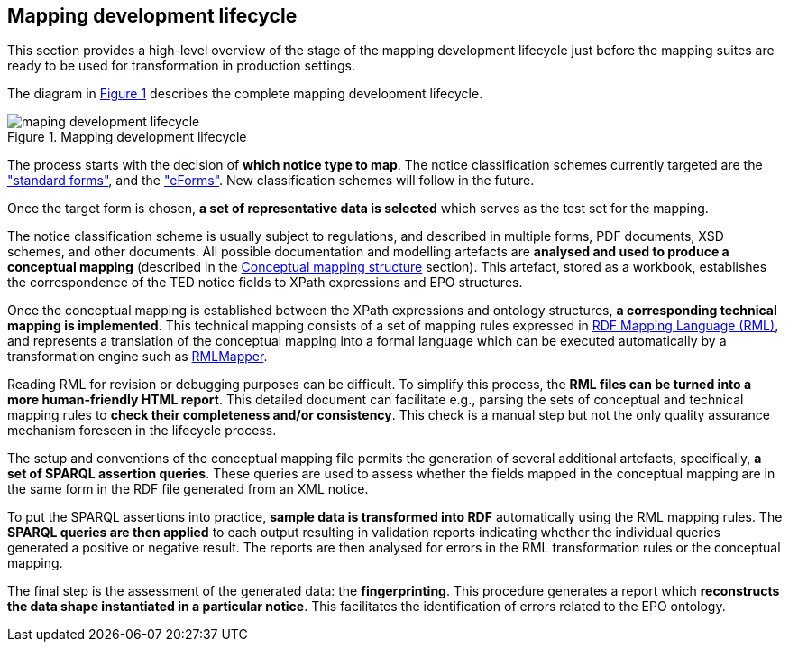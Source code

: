 [#_mapping-lifecycle-chapter]
== Mapping development lifecycle
:page-partial:

This section provides a high-level overview of the stage of the mapping development lifecycle just before the mapping suites are ready to be used for transformation in production settings.

The diagram in <<mapping-lifecycle>> describes the complete mapping development lifecycle.

[#mapping-lifecycle]
.Mapping development lifecycle
[reftext="Figure {counter:figure}",align="center"]
image::maping_development_lifecycle.png[]

The process starts with the decision of **which notice type to map**. The notice classification schemes currently targeted are the https://simap.ted.europa.eu/web/simap/standard-forms-for-public-procurement["standard forms"], and the https://simap.ted.europa.eu/web/simap/eforms["eForms"]. New classification schemes will follow in the future.

Once the target form is chosen, **a set of representative data is selected** which serves as the test set for the mapping.

The notice classification scheme is usually subject to regulations, and described in multiple forms, PDF documents, XSD schemes, and other documents. All possible documentation and modelling artefacts are **analysed and used to produce a conceptual mapping** (described in the <<_conceptual-mapping-structure,Conceptual mapping structure>> section). This artefact, stored as a workbook, establishes the correspondence of the TED notice fields to XPath expressions and EPO structures.

Once the conceptual mapping is established between the XPath expressions and ontology structures, **a corresponding technical mapping is implemented**. This technical mapping consists of a set of mapping rules expressed in https://rml.io/specs/rml/[RDF Mapping Language (RML)], and represents a translation of the conceptual mapping into a formal language which can be executed automatically by a transformation engine such as https://github.com/RMLio/rmlmapper-java[RMLMapper].

Reading RML for revision or debugging purposes can be difficult. To simplify this process, the *RML files can be turned into a more human-friendly HTML report*. This detailed document can facilitate e.g., parsing the sets of conceptual and technical mapping rules to *check their completeness and/or consistency*. This check is a manual step but not the only quality assurance mechanism foreseen in the lifecycle process.

The setup and conventions of the conceptual mapping file  permits the generation of several additional artefacts, specifically, *a set of SPARQL assertion queries*. These queries are used to assess whether the fields mapped in the conceptual mapping are in the same form in the RDF file generated from an XML notice.

To put the SPARQL assertions into practice, *sample data is transformed into RDF* automatically using the RML mapping rules. The *SPARQL queries are then applied* to each output resulting in validation reports indicating whether the individual queries generated a positive or negative result. The reports are then analysed for errors in the RML transformation rules or the conceptual mapping.

The final step is the assessment of the generated data: the *fingerprinting*. This procedure generates a report which *reconstructs the data shape instantiated in a particular notice*. This facilitates the identification of errors related to the EPO ontology.
